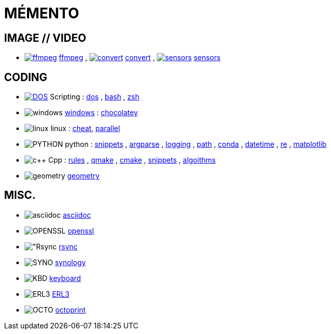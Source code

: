 # MÉMENTO

## IMAGE // VIDEO
- image:image/icon_ffmpeg.svg["ffmpeg",link="image/ffmpeg.adoc"] link:image/ffmpeg.adoc[ffmpeg]
, image:image/icon_magick.svg["convert",link="image/convert.adoc"] link:image/convert.adoc[convert]
, image:image/icon_sensor.svg["sensors",link="image/sensors.adoc"] link:image/sensors.adoc[sensors]

## CODING
- image:coding/batch/icon_dos.svg["DOS",link="coding/batch/dos.adoc"] Scripting
: link:coding/batch/dos.adoc[dos]
, link:coding/batch/bash.adoc[bash]
, link:coding/batch/zsh.adoc[zsh]
- image:coding/windows/icon_windows.svg["windows"] link:coding/windows/windows.adoc[windows] : link:coding/windows/chocolatey/chocolatey.adoc[chocolatey]
- image:coding/linux/icon_linux.svg["linux"] linux : link:coding/linux/linux_cheat.adoc[cheat], link:coding/linux/parallel.adoc[parallel]

- image:coding/python/icon_python.svg["PYTHON"] python
: link:coding/python/snippets.adoc[snippets]
, link:coding/python/argparse.adoc[argparse]
, link:coding/python/logging.adoc[logging]
, link:coding/python/path.adoc[path]
, link:coding/python/conda.adoc[conda]
, link:coding/python/datetime.adoc[datetime]
, link:coding/python/re.adoc[re]
, link:coding/python/matplotlib.adoc[matplotlib]
//, link:coding/python/vcvarsall.adoc[vcvarsall]

- image:coding/cpp/icon_cpp.svg["c++"] Cpp
: link:coding/cpp/rules.adoc[rules]
, link:coding/cpp/qmake.adoc[qmake]
, link:coding/cpp/cmake.adoc[cmake]
, link:coding/cpp/snippets.adoc[snippets]
, link:coding/cpp/algoithm.adoc[algoithms]

- image:math/icon_geometry.svg["geometry"] link:math/geometry.adoc[geometry]

## MISC.
- image:misc/asciidoc/icon_asciidoc.svg["asciidoc"] link:misc/asciidoc/README.adoc[asciidoc]
- image:misc/icon_openssl.svg["OPENSSL"] link:misc/openssl.adoc[openssl]
- image:misc/icon_rsync.svg["Rsync] link:misc/rsync.adoc[rsync]
- image:misc/icon_synology.svg["SYNO"] link:misc/synology.adoc[synology]
- image:misc/icon_key.svg["KBD"] link:misc/us_keyboard.adoc[keyboard]
- image:misc/icon_erl3.svg["ERL3"] link:misc/erl3.adoc[ERL3]
- image:misc/icon_octoprint.svg["OCTO"] link:misc/octoprint.adoc[octoprint]